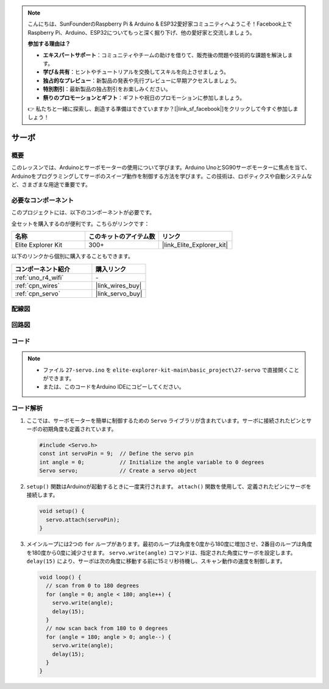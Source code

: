 .. note::

    こんにちは、SunFounderのRaspberry Pi & Arduino & ESP32愛好家コミュニティへようこそ！Facebook上でRaspberry Pi、Arduino、ESP32についてもっと深く掘り下げ、他の愛好家と交流しましょう。

    **参加する理由は？**

    - **エキスパートサポート**：コミュニティやチームの助けを借りて、販売後の問題や技術的な課題を解決します。
    - **学び＆共有**：ヒントやチュートリアルを交換してスキルを向上させましょう。
    - **独占的なプレビュー**：新製品の発表や先行プレビューに早期アクセスしましょう。
    - **特別割引**：最新製品の独占割引をお楽しみください。
    - **祭りのプロモーションとギフト**：ギフトや祝日のプロモーションに参加しましょう。

    👉 私たちと一緒に探索し、創造する準備はできていますか？[|link_sf_facebook|]をクリックして今すぐ参加しましょう！

.. _basic_servo:

サーボ
==========================

.. https://docs.sunfounder.com/projects/r4-basic-kit/en/latest/projects/servo_uno.html#servo-uno

概要
---------------

このレッスンでは、Arduinoとサーボモーターの使用について学びます。Arduino UnoとSG90サーボモーターに焦点を当て、Arduinoをプログラミングしてサーボのスイープ動作を制御する方法を学びます。この技術は、ロボティクスや自動システムなど、さまざまな用途で重要です。

必要なコンポーネント
-------------------------

このプロジェクトには、以下のコンポーネントが必要です。

全セットを購入するのが便利です。こちらがリンクです：

.. list-table::
    :widths: 20 20 20
    :header-rows: 1

    *   - 名称	
        - このキットのアイテム数
        - リンク
    *   - Elite Explorer Kit
        - 300+
        - |link_Elite_Explorer_kit|

以下のリンクから個別に購入することもできます。

.. list-table::
    :widths: 30 20
    :header-rows: 1

    *   - コンポーネント紹介
        - 購入リンク

    *   - :ref:`uno_r4_wifi`
        - \-
    *   - :ref:`cpn_wires`
        - |link_wires_buy|
    *   - :ref:`cpn_servo`
        - |link_servo_buy|

配線図
----------------------

.. image:: img/27-servo_bb.png
    :align: center
    :width: 70%

.. raw:: html

   <br/>

回路図
-----------------------

.. image:: img/27_servo_schematic.png
    :align: center
    :width: 60%

コード
---------------

.. note::

    * ファイル ``27-servo.ino`` を ``elite-explorer-kit-main\basic_project\27-servo`` で直接開くことができます。
    * または、このコードをArduino IDEにコピーしてください。

.. raw:: html

    <iframe src=https://create.arduino.cc/editor/sunfounder01/c57ddb7a-0acb-4a64-938a-0a0abfc0ec4b/preview?embed style="height:510px;width:100%;margin:10px 0" frameborder=0></iframe>


コード解析
------------------------


1. ここでは、サーボモーターを簡単に制御するための ``Servo`` ライブラリが含まれています。サーボに接続されたピンとサーボの初期角度も定義されています。

   .. code-block:: arduino

      #include <Servo.h>
      const int servoPin = 9;  // Define the servo pin
      int angle = 0;           // Initialize the angle variable to 0 degrees
      Servo servo;             // Create a servo object

2. ``setup()`` 関数はArduinoが起動するときに一度実行されます。 ``attach()`` 関数を使用して、定義されたピンにサーボを接続します。

   .. code-block:: arduino

      void setup() {
        servo.attach(servoPin);
      }

3. メインループには2つの ``for`` ループがあります。最初のループは角度を0度から180度に増加させ、2番目のループは角度を180度から0度に減少させます。 ``servo.write(angle)`` コマンドは、指定された角度にサーボを設定します。 ``delay(15)`` により、サーボは次の角度に移動する前に15ミリ秒待機し、スキャン動作の速度を制御します。


   .. code-block:: arduino

      void loop() {
        // scan from 0 to 180 degrees
        for (angle = 0; angle < 180; angle++) {
          servo.write(angle);
          delay(15);
        }
        // now scan back from 180 to 0 degrees
        for (angle = 180; angle > 0; angle--) {
          servo.write(angle);
          delay(15);
        }
      }